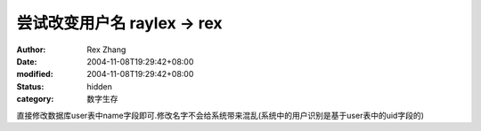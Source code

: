 
尝试改变用户名 raylex -> rex
##########################################


:author: Rex Zhang
:date: 2004-11-08T19:29:42+08:00
:modified: 2004-11-08T19:29:42+08:00
:status: hidden
:category: 数字生存


直接修改数据库user表中name字段即可.修改名字不会给系统带来混乱(系统中的用户识别是基于user表中的uid字段的)
